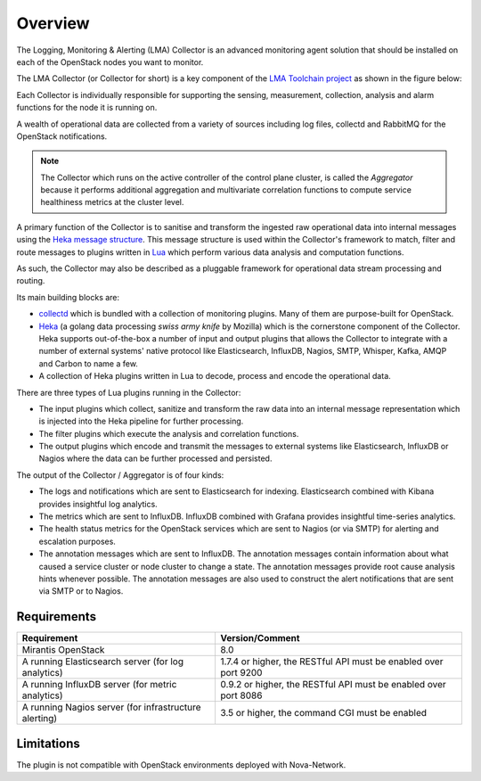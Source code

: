.. _user_overview:

Overview
========

The Logging, Monitoring & Alerting (LMA) Collector is an advanced
monitoring agent solution that should be installed on each of the
OpenStack nodes you want to monitor.

The LMA Collector (or Collector for short) is a key component
of the `LMA Toolchain project <https://launchpad.net/lma-toolchain>`_
as shown in the figure below:

.. image:: ../../images/toolchain_map.png
   :align: center

Each Collector is individually responsible for supporting the sensing,
measurement, collection, analysis and alarm functions for the node
it is running on.

A wealth of operational data are collected from a variety of sources including
log files, collectd and RabbitMQ for the OpenStack notifications.

.. note:: The Collector which runs on the active controller of the control plane
   cluster, is called the *Aggregator* because it performs additional
   aggregation and multivariate correlation functions to compute service
   healthiness metrics at the cluster level.

A primary function of the Collector is to sanitise and transform the ingested
raw operational data into internal messages using the
`Heka message structure <https://hekad.readthedocs.org/en/stable/message/index.html>`_.
This message structure is used within the Collector's framework to match, filter
and route messages to plugins written in
`Lua <http://www.lua.org/>`_ which perform various
data analysis and computation functions.

As such, the Collector may also be described as a pluggable framework
for operational data stream processing and routing.

Its main building blocks are:

* `collectd <https://collectd.org/>`_ which is bundled with a collection of
  monitoring plugins. Many of them are purpose-built for OpenStack.
* `Heka <https://github.com/mozilla-services/heka>`_ (a golang data processing
  *swiss army knife* by Mozilla) which is the cornerstone component of the Collector.
  Heka supports out-of-the-box a number of input and output plugins that allows
  the Collector to integrate with a number of external systems' native
  protocol like Elasticsearch, InfluxDB, Nagios, SMTP, Whisper, Kafka, AMQP and
  Carbon to name a few.
* A collection of Heka plugins written in Lua to decode, process and encode the
  operational data.

There are three types of Lua plugins running in the Collector:

* The input plugins which collect, sanitize and transform the raw
  data into an internal message representation which is injected into the
  Heka pipeline for further processing.
* The filter plugins which execute the analysis and correlation functions.
* The output plugins which encode and transmit the messages to external
  systems like Elasticsearch, InfluxDB or Nagios where the data can
  be further processed and persisted.

The output of the Collector / Aggregator is of four kinds:

* The logs and notifications which are sent to Elasticsearch for indexing.
  Elasticsearch combined with Kibana provides insightful log analytics.
* The metrics which are sent to InfluxDB.
  InfluxDB combined with Grafana provides insightful time-series analytics.
* The health status metrics for the OpenStack services which are sent to Nagios
  (or via SMTP) for alerting and escalation purposes.
* The annotation messages which are sent to InfluxDB. The annotation messages contain
  information about what caused a service cluster or node cluster to change a state.
  The annotation messages provide root cause analysis hints whenever possible.
  The annotation messages are also used to construct the alert notifications that are
  sent via SMTP or to Nagios.

.. _plugin_requirements:

Requirements
------------

+-------------------------------------------------------+-------------------------------------------------------------------+
| Requirement                                           | Version/Comment                                                   |
+=======================================================+===================================================================+
| Mirantis OpenStack                                    | 8.0                                                               |
+-------------------------------------------------------+-------------------------------------------------------------------+
| A running Elasticsearch server (for log analytics)    | 1.7.4 or higher, the RESTful API must be enabled over port 9200   |
+-------------------------------------------------------+-------------------------------------------------------------------+
| A running InfluxDB server (for metric analytics)      | 0.9.2 or higher, the RESTful API must be enabled over port 8086   |
+-------------------------------------------------------+-------------------------------------------------------------------+
| A running Nagios server (for infrastructure alerting) | 3.5 or higher, the command CGI must be enabled                    |
+-------------------------------------------------------+-------------------------------------------------------------------+

Limitations
-----------

The plugin is not compatible with OpenStack environments deployed with Nova-Network.
